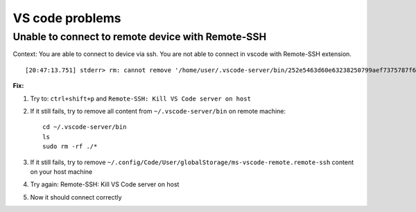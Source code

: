VS code problems
================


Unable to connect to remote device with Remote-SSH
~~~~~~~~~~~~~~~~~~~~~~~~~~~~~~~~~~~~~~~~~~~~~~~~~~
Context:
You are able to connect to device via ssh.
You are not able to connect in vscode with Remote-SSH extension.

::

    [20:47:13.751] stderr> rm: cannot remove '/home/user/.vscode-server/bin/252e5463d60e63238250799aef7375787f68b4ee/out/vs/server/node/server.main.js': Permission denied

**Fix:**

1. Try to: ``ctrl+shift+p`` and ``Remote-SSH: Kill VS Code server on host``
2. If it still fails, try to remove all content from ``~/.vscode-server/bin`` on remote machine::

    cd ~/.vscode-server/bin
    ls
    sudo rm -rf ./*


3. If it still fails, try to remove ``~/.config/Code/User/globalStorage/ms-vscode-remote.remote-ssh`` content on your host machine
4. Try again: Remote-SSH: Kill VS Code server on host
5. Now it should connect correctly
